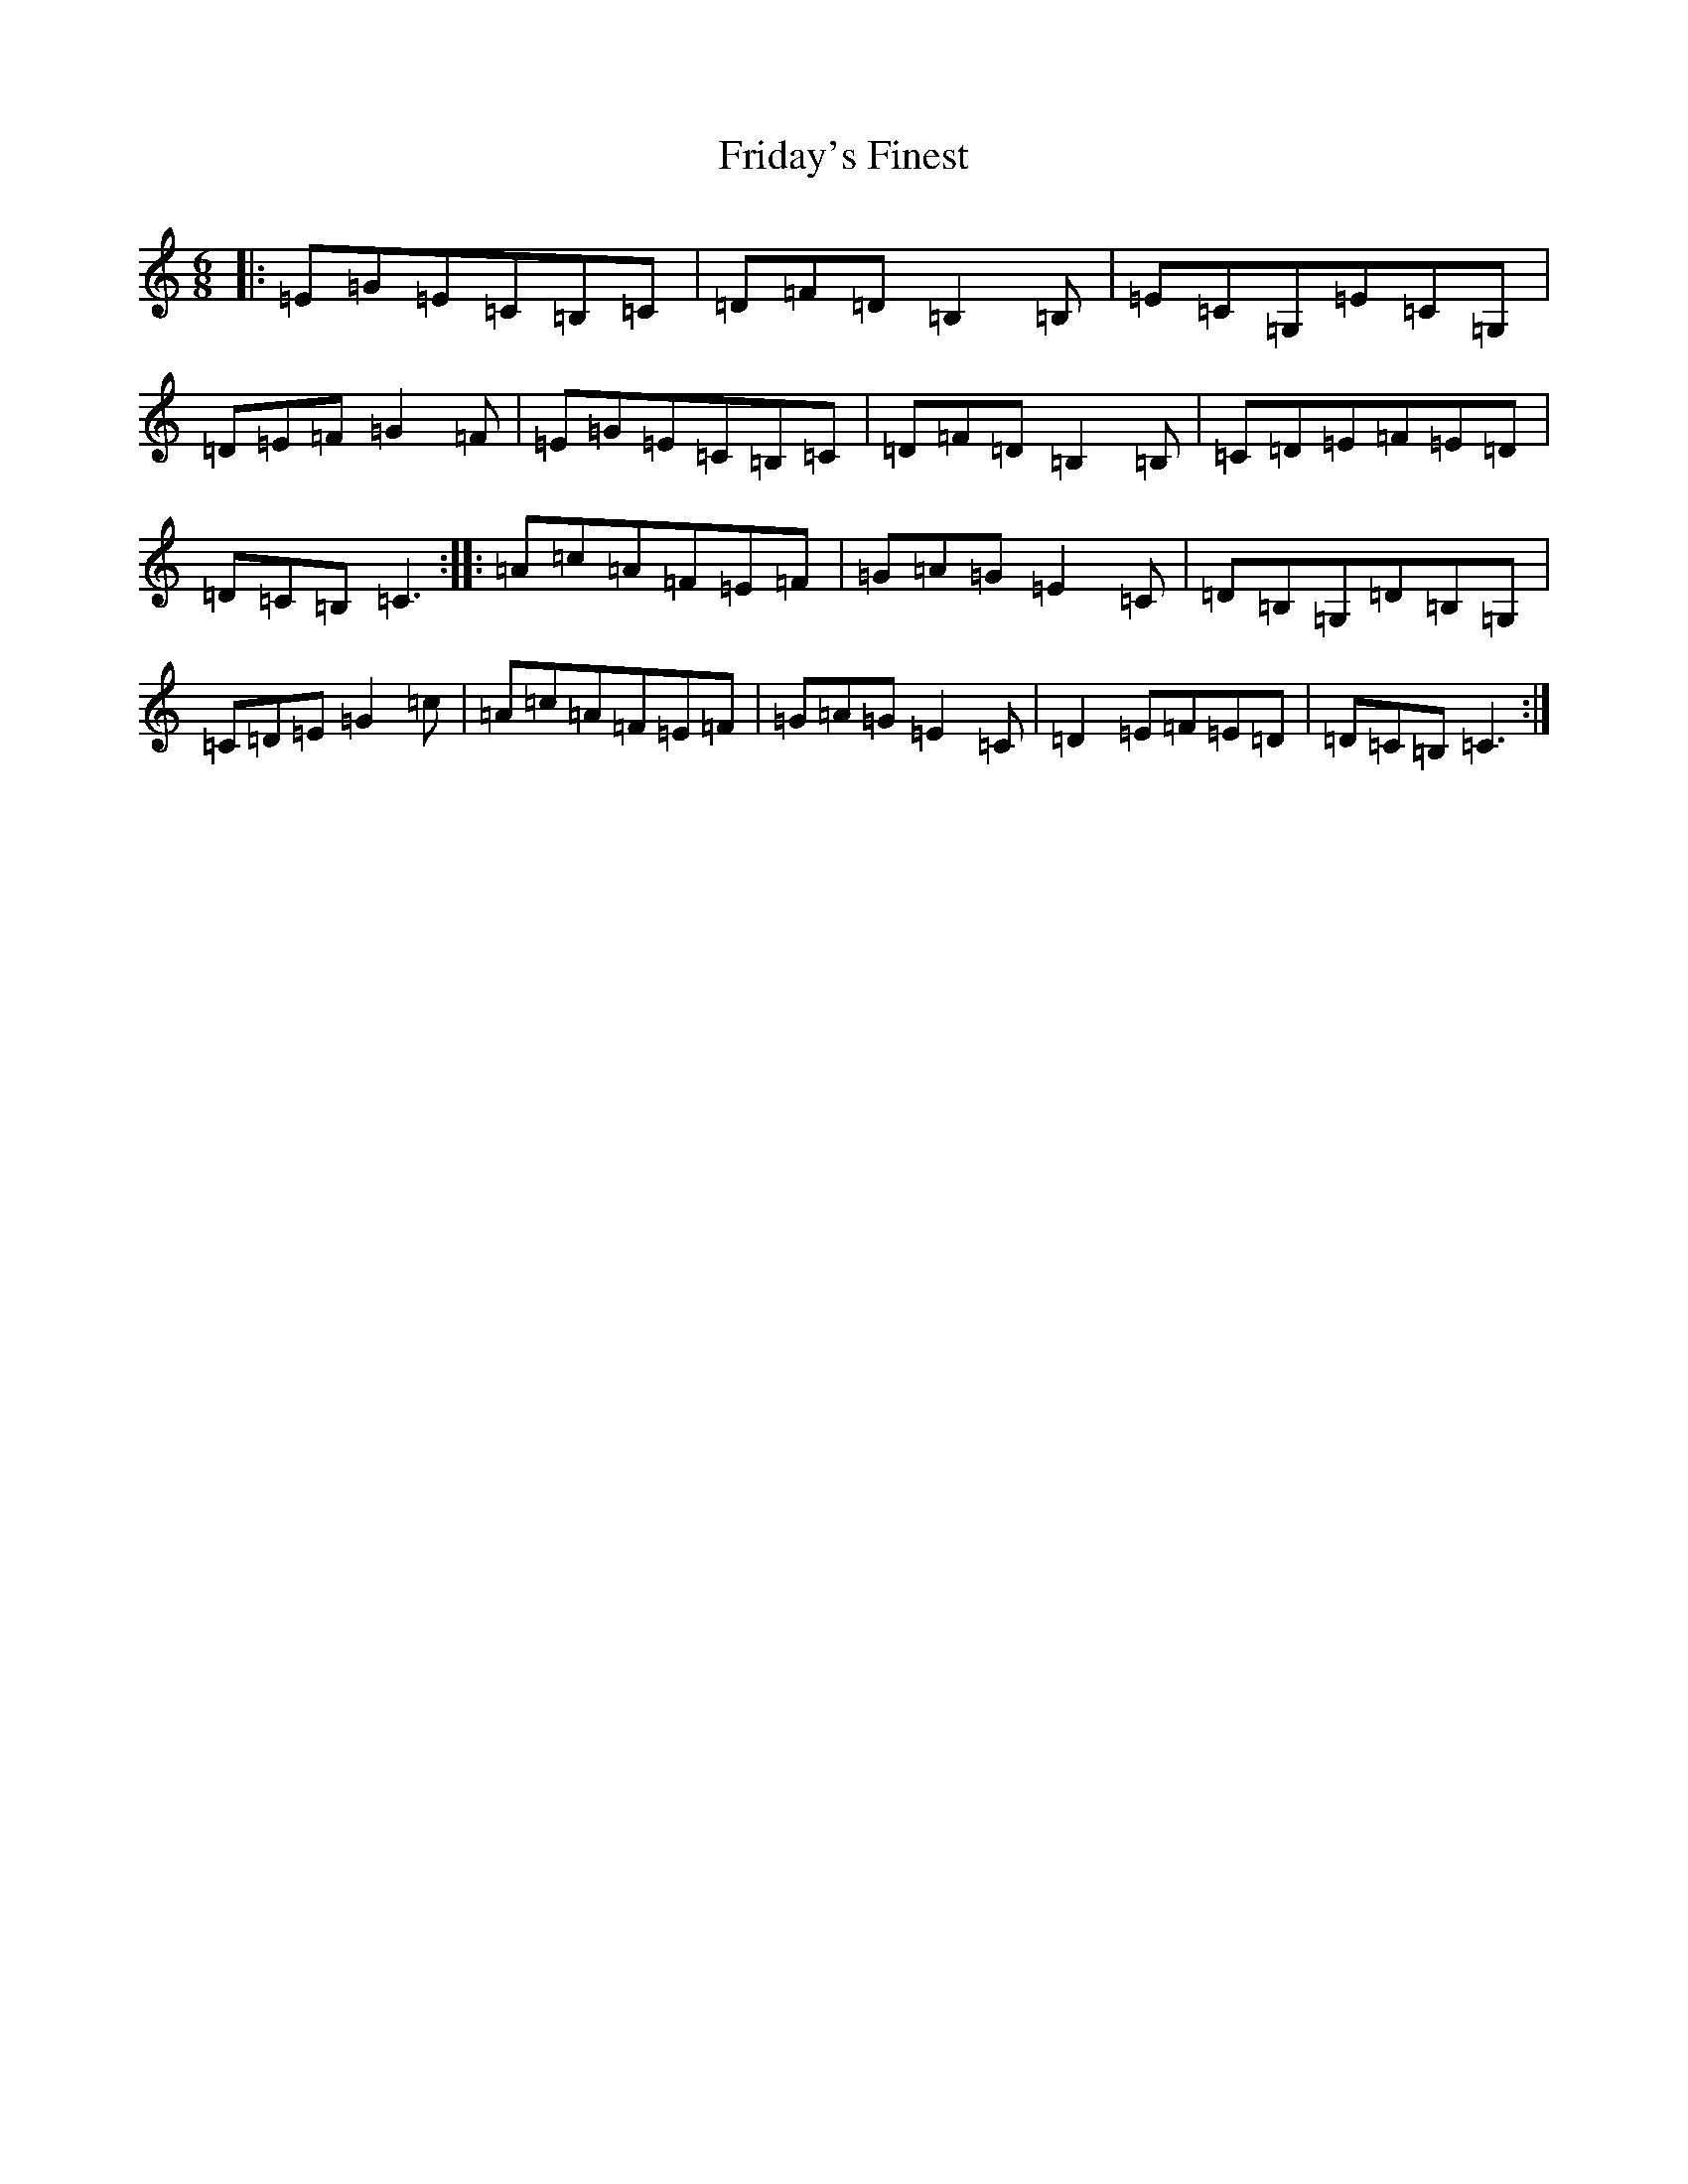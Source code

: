 X: 7333
T: Friday's Finest
S: https://thesession.org/tunes/12360#setting20601
R: jig
M:6/8
L:1/8
K: C Major
|:=E=G=E=C=B,=C|=D=F=D=B,2=B,|=E=C=G,=E=C=G,|=D=E=F=G2=F|=E=G=E=C=B,=C|=D=F=D=B,2=B,|=C=D=E=F=E=D|=D=C=B,=C3:||:=A=c=A=F=E=F|=G=A=G=E2=C|=D=B,=G,=D=B,=G,|=C=D=E=G2=c|=A=c=A=F=E=F|=G=A=G=E2=C|=D2=E=F=E=D|=D=C=B,=C3:|